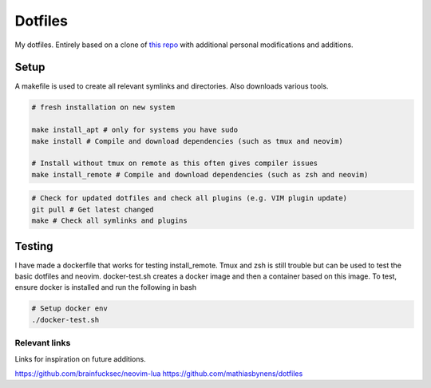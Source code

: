 Dotfiles
========

My dotfiles. Entirely based on a clone of `this repo <https://github.com/charnley/dotfiles>`_ 
with additional personal modifications and additions.

Setup
-----

A makefile is used to create all relevant symlinks and directories. Also downloads various tools. 

.. code-block:: bash

    # fresh installation on new system

    make install_apt # only for systems you have sudo
    make install # Compile and download dependencies (such as tmux and neovim)

    # Install without tmux on remote as this often gives compiler issues
    make install_remote # Compile and download dependencies (such as zsh and neovim)


.. code-block:: bash

    # Check for updated dotfiles and check all plugins (e.g. VIM plugin update)
    git pull # Get latest changed
    make # Check all symlinks and plugins

Testing
-----
I have made a dockerfile that works for testing install_remote. Tmux and zsh is still trouble but can be used to test the basic dotfiles and neovim.
docker-test.sh creates a docker image and then a container based on this image.
To test, ensure docker is installed and run the following in bash

.. code-block:: bash

    # Setup docker env
    ./docker-test.sh

Relevant links
_________________
Links for inspiration on future additions. 

`<https://github.com/brainfucksec/neovim-lua>`_
`<https://github.com/mathiasbynens/dotfiles>`_


